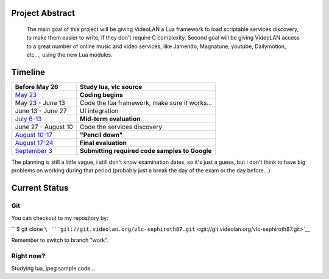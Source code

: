 .. raw:: mediawiki

   {{SoCProject|year=2009|student=[[User:Sephiroth87|Fabio Ritrovato]]|mentor=[[User:J-Peg|Jean-Philippe Andre]]}}

Project Abstract
----------------

   The main goal of this project will be giving VideoLAN a Lua framework to load scriptable services discovery, to make them easier to write, if they don't require C complexity.
   Second goal will be giving VideoLAN access to a great number of online music and video services, like Jamendo, Magnatune, youtube, Dailymotion, etc..., using the new Lua modules.

Timeline
--------

================================================================================================= ==============================================
Before May 26                                                                                     Study lua, vlc source
================================================================================================= ==============================================
`May 23 <http://socghop.appspot.com/document/show/program/google/gsoc2009/faqs#timeline>`__       **Coding begins**
May 23 - June 13                                                                                  Code the lua framework, make sure it works...
June 13 - June 27                                                                                 UI integration
`July 6-13 <http://socghop.appspot.com/document/show/program/google/gsoc2009/faqs#timeline>`__    **Mid-term evaluation**
June 27 - August 10                                                                               Code the services discovery
`August 10-17 <http://socghop.appspot.com/document/show/program/google/gsoc2009/faqs#timeline>`__ **"Pencil down"**
`August 17-24 <http://socghop.appspot.com/document/show/program/google/gsoc2009/faqs#timeline>`__ **Final evaluation**
`September 3 <http://socghop.appspot.com/document/show/program/google/gsoc2009/faqs#timeline>`__  **Submitting required code samples to Google**
================================================================================================= ==============================================

The planning is still a little vague, i still don't know examination dates, so it's just a guess, but i don't think to have big problems on working during that period (probably just a break the day of the exam or the day before...)

Current Status
--------------

Git
~~~

You can checkout to my repository by:

`` $ git clone ``\ ```git://git.videolan.org/vlc-sephiroth87.git`` <git://git.videolan.org/vlc-sephiroth87.git>`__

Remember to switch to branch "work".

Right now?
~~~~~~~~~~

Studying lua, jpeg sample code...
